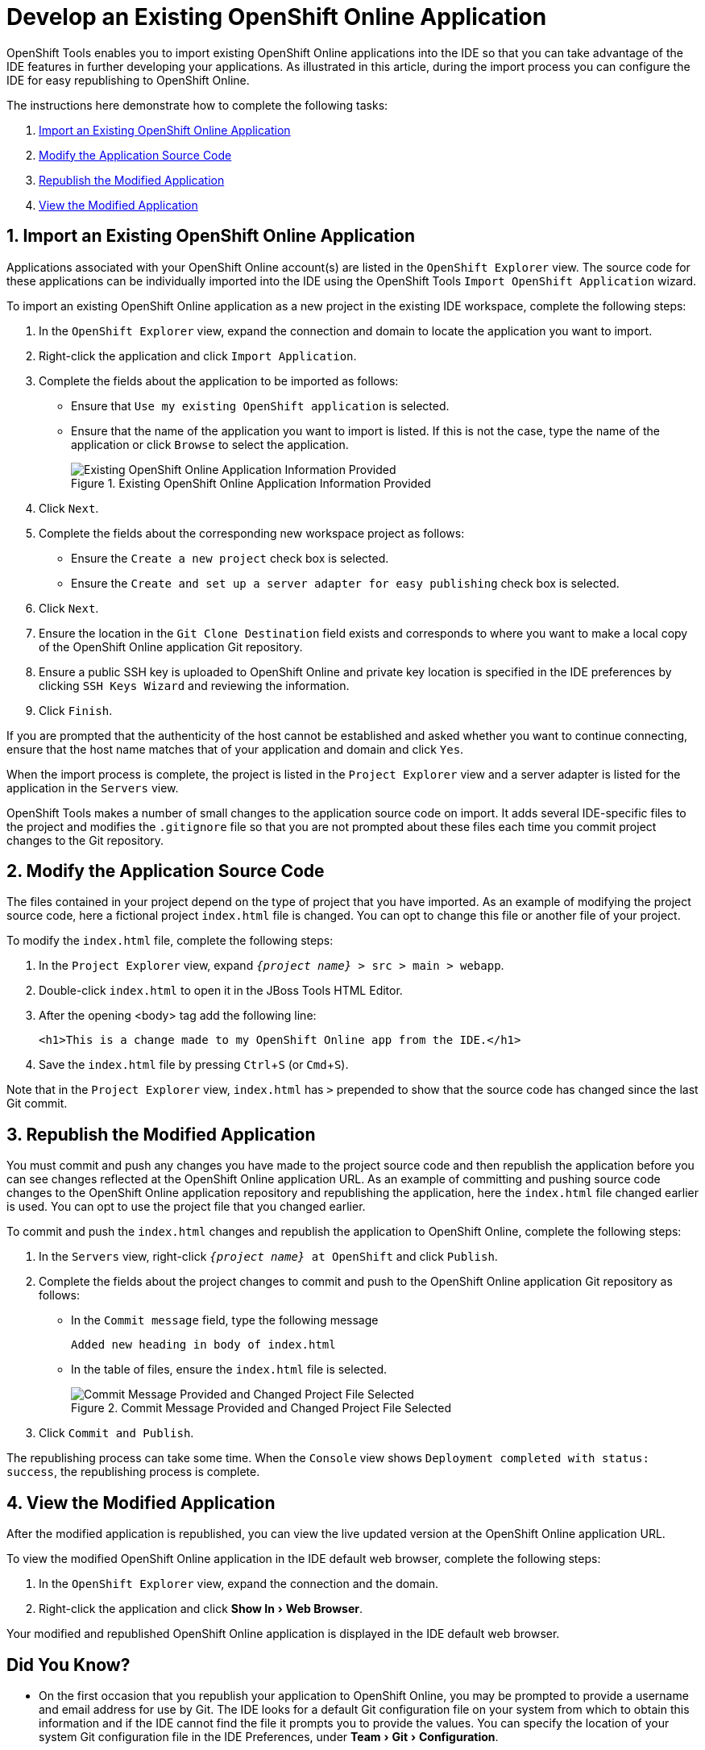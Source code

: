 = Develop an Existing OpenShift Online Application

:page-layout: howto
:page-tab: docs
:page-status: green
:experimental:
:imagesdir: ./images

OpenShift Tools enables you to import existing OpenShift Online applications into the IDE so that you can take advantage of the IDE features in further developing your applications. As illustrated in this article, during the import process you can configure the IDE for easy republishing to OpenShift Online.

The instructions here demonstrate how to complete the following tasks:

. <<importexistingOSapp,Import an Existing OpenShift Online Application>>
. <<modifyappsourcecode,Modify the Application Source Code>>
. <<republishmodifiedapp,Republish the Modified Application>>
. <<viewmodifiedapp,View the Modified Application>>


[[importexistingOSapp]]
== 1. Import an Existing OpenShift Online Application        
Applications associated with your OpenShift Online account(s) are listed in the `OpenShift Explorer` view. The source code for these applications can be individually imported into the IDE using the OpenShift Tools `Import OpenShift Application` wizard.

To import an existing OpenShift Online application as a new project in the existing IDE workspace, complete the following steps:

. In the `OpenShift Explorer` view, expand the connection and domain to locate the application you want to import.
. Right-click the application and click `Import Application`.
. Complete the fields about the application to be imported as follows:
** Ensure that `Use my existing OpenShift application` is selected.
** Ensure that the name of the application you want to import is listed. If this is not the case, type the name of the application or click `Browse` to select the application.
+
.Existing OpenShift Online Application Information Provided
image::openshift_importapp.png[Existing OpenShift Online Application Information Provided]
+
. Click `Next`.
. Complete the fields about the corresponding new workspace project as follows:
** Ensure the `Create a new project` check box is selected.
** Ensure the `Create and set up a server adapter for easy publishing` check box is selected.
. Click `Next`.
. Ensure the location in the `Git Clone Destination` field exists and corresponds to where you want to make a local copy of the OpenShift Online application Git repository.
. Ensure a public SSH key is uploaded to OpenShift Online and private key location is specified in the IDE preferences by clicking `SSH Keys Wizard` and reviewing the information.
. Click `Finish`.

If you are prompted that the authenticity of the host cannot be established and asked whether you want to continue connecting, ensure that the host name matches that of your application and domain and click `Yes`.

When the import process is complete, the project is listed in the `Project Explorer` view and a server adapter is listed for the application in the `Servers` view. 

OpenShift Tools makes  a number of small changes to the application source code on import. It adds several IDE-specific files to the project and modifies the `.gitignore` file so that you are not prompted about these files each time you commit  project changes to the Git repository.

[[modifyappsourcecode]]
== 2. Modify the Application Source Code
The files contained in your project depend on the type of project that you have imported. As an example of modifying the project source code, here a fictional project `index.html` file is changed. You can opt to change this file or another file of your project.

To modify the `index.html` file, complete the following steps:

. In the `Project Explorer` view, expand `_{project name}_ > src > main > webapp`.
. Double-click `index.html` to open it in the JBoss Tools HTML Editor.
. After the opening <body> tag add the following line:
+
[source, html]
----
<h1>This is a change made to my OpenShift Online app from the IDE.</h1>
----
+
. Save the `index.html` file by pressing kbd:[Ctrl+S] (or kbd:[Cmd+S]).

Note that in the `Project Explorer` view, `index.html` has `>` prepended to show that the source code has changed since the last Git commit.

[[republishmodifiedapp]]
== 3. Republish the Modified Application
You must commit and push any changes you have made to the project source code and then republish the application before you can see changes reflected at the OpenShift Online application URL. As an example of committing and pushing source code changes to the OpenShift Online application repository and republishing the application, here the `index.html` file changed earlier is used. You can opt to use the project file that you changed earlier.

To commit and push the `index.html` changes and republish the application to OpenShift Online, complete the following steps:     

. In the `Servers` view, right-click `_{project name}_ at OpenShift` and click `Publish`.
. Complete the fields about the project changes to commit and push to the OpenShift Online application Git repository as follows:
** In the `Commit message` field, type the following message
+
----
Added new heading in body of index.html
----
+
** In the table of files, ensure the `index.html` file is selected.
+
.Commit Message Provided and Changed Project File Selected
image::openshift_commit-publish.png[Commit Message Provided and Changed Project File Selected]
+
. Click `Commit and Publish`.

The republishing process can take some time. When the `Console` view shows `Deployment completed with status: success`, the republishing process is complete.

[[viewmodifiedapp]]
== 4. View the Modified Application
After the modified application is republished, you can view the live updated version at the OpenShift Online application URL.

To view the modified OpenShift Online application in the IDE default web browser, complete the following steps:

. In the `OpenShift Explorer` view, expand the connection and the domain.
. Right-click the application and click menu:Show In[Web Browser].

Your modified and republished OpenShift Online application is displayed in the IDE default web browser.

== Did You Know?
* On the first occasion that you republish your application to OpenShift Online, you may be prompted to provide a username and email address for use by Git. The IDE looks for a default Git configuration file on your system from which to obtain this information and if the IDE cannot find the file it prompts you to provide the values. You can specify the location of your system Git configuration file in the IDE Preferences, under menu:Team[Git > Configuration].
* You can review the progress of republishing applications to OpenShift Online in the `Console` view.
* You can also open the OpenShift application in a web browser from the `Servers` view by right-clicking `_{project name}_ at OpenShift` and clicking menu:Show In[Web Browser]. 
* You can change the IDE default web browser to be either the IDE internal web browser, BrowserSim (when installed) or an external system web browser. Click menu:Window[Web Browser] and select from the available web browser options.